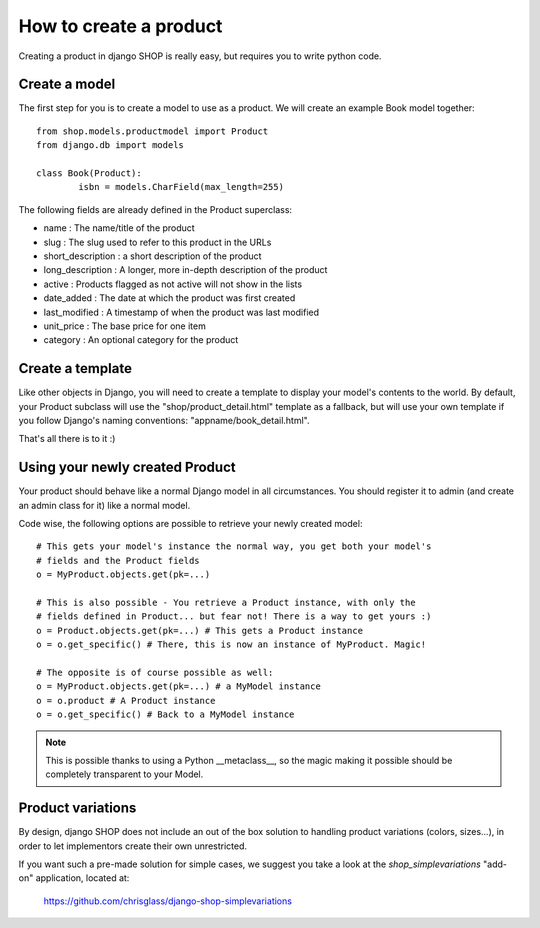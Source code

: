 ========================
How to create a product
========================

Creating a product in django SHOP is really easy, but requires you to write 
python code.

Create a model
===============
The first step for you is to create a model to use as a product. We will create 
an example Book model together::

	from shop.models.productmodel import Product
	from django.db import models
	
	class Book(Product):
		isbn = models.CharField(max_length=255)
		
The following fields are already defined in the Product superclass:

* name : The name/title of the product
* slug : The slug used to refer to this product in the URLs
* short_description : a short description of the product
* long_description : A longer, more in-depth description of the product
* active : Products flagged as not active will not show in the lists
* date_added : The date at which the product was first created
* last_modified : A timestamp of when the product was last modified
* unit_price : The base price for one item
* category : An optional category for the product

Create a template
==================

Like other objects in Django, you will need to create a template to display
your model's contents to the world.
By default, your Product subclass will use the "shop/product_detail.html" 
template as a fallback, but will use your own template if you follow Django's
naming conventions: "appname/book_detail.html".

That's all there is to it :)


Using your newly created Product
=================================

Your product should behave like a normal Django model in all circumstances. You 
should register it to admin (and create an admin class for it) like a normal 
model.

Code wise, the following options are possible to retrieve your newly
created model::

    # This gets your model's instance the normal way, you get both your model's
    # fields and the Product fields
    o = MyProduct.objects.get(pk=...)
    
    # This is also possible - You retrieve a Product instance, with only the
    # fields defined in Product... but fear not! There is a way to get yours :)
    o = Product.objects.get(pk=...) # This gets a Product instance
    o = o.get_specific() # There, this is now an instance of MyProduct. Magic!
    
    # The opposite is of course possible as well:
    o = MyProduct.objects.get(pk=...) # a MyModel instance
    o = o.product # A Product instance
    o = o.get_specific() # Back to a MyModel instance
    
.. note:: This is possible thanks to using a Python __metaclass__, so the magic
          making it possible should be completely transparent to your Model.
          
Product variations
====================

By design, django SHOP does not include an out of the box solution to handling
product variations (colors, sizes...), in order to let implementors create their
own unrestricted. 

If you want such a pre-made solution for simple cases, we suggest you take a 
look at the `shop_simplevariations` "add-on" application, located at:

  https://github.com/chrisglass/django-shop-simplevariations